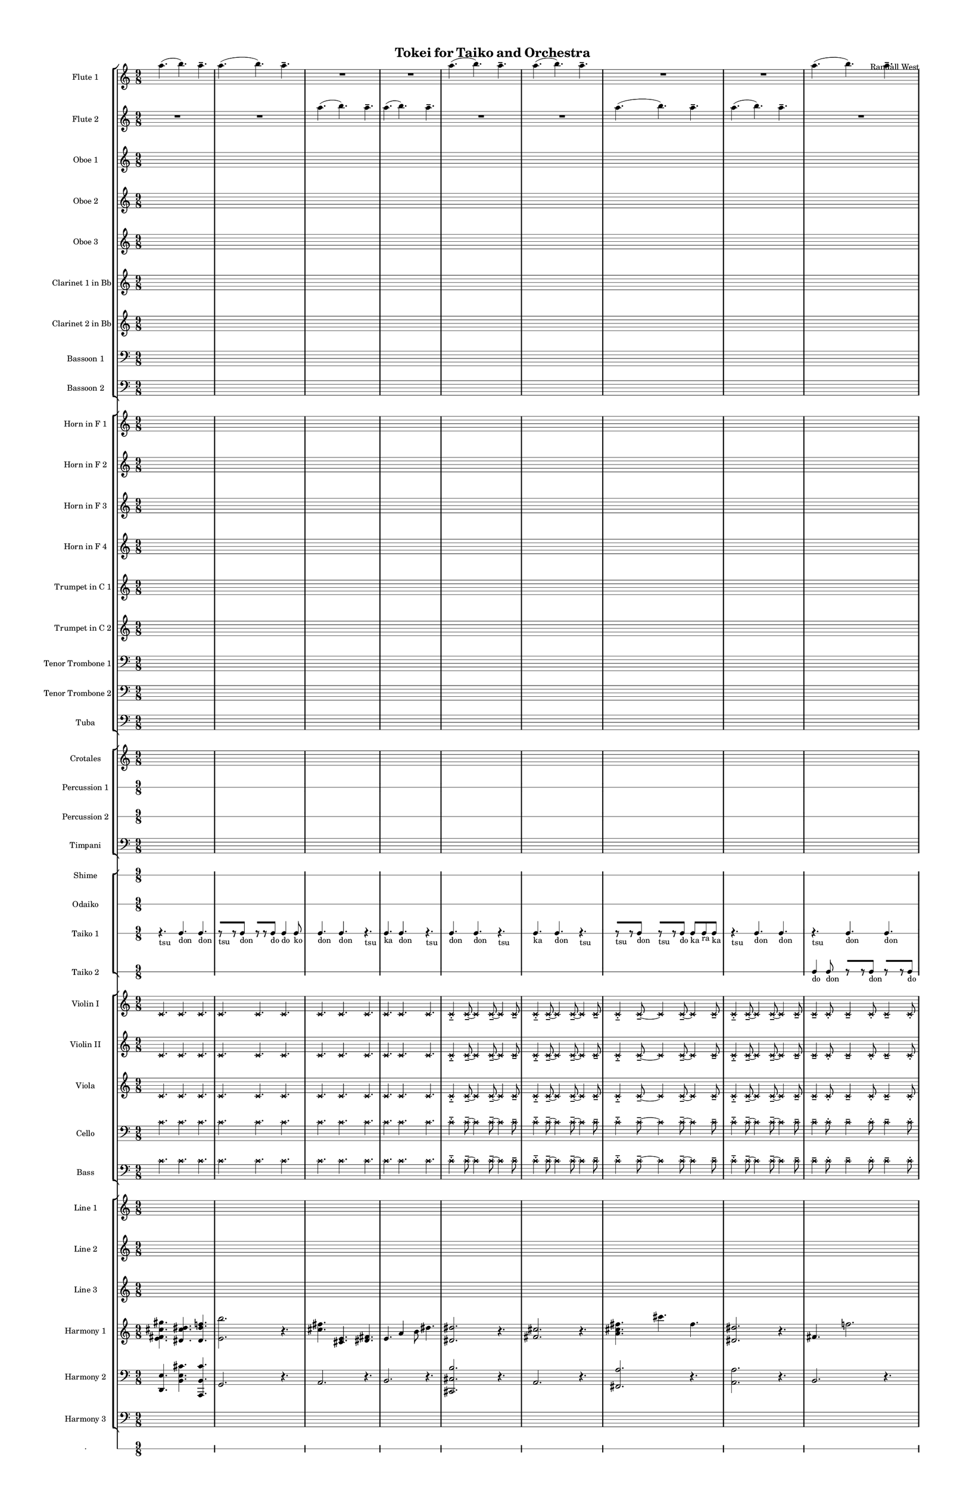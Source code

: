 % 2015-02-07 04:00

\version "2.18.2"
\language "english"

#(set-global-staff-size 12)

\header {
	composer = \markup { Randall West }
	title = \markup { Tokei for Taiko and Orchestra }
}

\layout {
	\context {
		\override VerticalAxisGroup #'remove-first = ##t
	}
	\context {
		\override VerticalAxisGroup #'remove-first = ##t
	}
}

\paper {
	bottom-margin = 0.5\in
	left-margin = 0.75\in
	paper-height = 17\in
	paper-width = 11\in
	right-margin = 0.5\in
	system-separator-markup = \slashSeparator
	system-system-spacing = #'((basic-distance . 0) (minimum-distance . 0) (padding . 20) (stretchability . 0))
	top-margin = 0.5\in
}

\score {
	\context Score = "wadokei-material" \with {
		\override StaffGrouper #'staff-staff-spacing = #'((basic-distance . 0) (minimum-distance . 0) (padding . 8) (stretchability . 0))
		\override StaffSymbol #'thickness = #0.5
		\override VerticalAxisGroup #'staff-staff-spacing = #'((basic-distance . 0) (minimum-distance . 0) (padding . 8) (stretchability . 0))
		markFormatter = #format-mark-box-numbers
	} <<
		\context StaffGroup = "winds" <<
			\context Staff = "flute1" {
				\set Staff.instrumentName = \markup { Flute 1 }
				\set Staff.shortInstrumentName = \markup { Fl.1 }
				\context Staff {#(set-accidental-style 'modern)}
				\numericTimeSignature
				a''4. (
				b''4. )
				a''4. -\tenuto
				a''4. (
				b''4. )
				a''4. -\tenuto
				R4.
				R4.
				R4.
				R4.
				R4.
				R4.
				\context Staff {#(set-accidental-style 'modern)}
				a''4. (
				b''4. )
				a''4. -\tenuto
				a''4. (
				b''4. )
				a''4. -\tenuto
				R4.
				R4.
				R4.
				R4.
				R4.
				R4.
				\context Staff {#(set-accidental-style 'modern)}
				a''4. (
				b''4. )
				a''4. -\tenuto
				a''4. (
				b''4. )
				a''4. -\tenuto
				R4.
				R4.
				R4.
				R4.
				R4.
				R4.
				\context Staff {#(set-accidental-style 'modern)}
				a''4. (
				b''4. )
				a''4. -\tenuto
				a''4. (
				b''4. )
				a''4. -\tenuto
				R4.
				R4.
				R4.
				R4.
				R4.
				R4.
			}
			\context Staff = "flute2" {
				\set Staff.instrumentName = \markup { Flute 2 }
				\set Staff.shortInstrumentName = \markup { Fl.2 }
				\context Staff {#(set-accidental-style 'modern)}
				\numericTimeSignature
				R4.
				R4.
				R4.
				R4.
				R4.
				R4.
				a''4. (
				b''4. )
				a''4. -\tenuto
				a''4. (
				b''4. )
				a''4. -\tenuto
				\context Staff {#(set-accidental-style 'modern)}
				R4.
				R4.
				R4.
				R4.
				R4.
				R4.
				a''4. (
				b''4. )
				a''4. -\tenuto
				a''4. (
				b''4. )
				a''4. -\tenuto
				\context Staff {#(set-accidental-style 'modern)}
				R4.
				R4.
				R4.
				R4.
				R4.
				R4.
				a''4. (
				b''4. )
				a''4. -\tenuto
				a''4. (
				b''4. )
				a''4. -\tenuto
				\context Staff {#(set-accidental-style 'modern)}
				R4.
				R4.
				R4.
				R4.
				R4.
				R4.
				a''4. (
				b''4. )
				a''4. -\tenuto
				a''4. (
				b''4. )
				a''4. -\tenuto
			}
			\context Staff = "oboe1" {
				\set Staff.instrumentName = \markup { Oboe 1 }
				\set Staff.shortInstrumentName = \markup { Ob.1 }
				\context Staff {#(set-accidental-style 'modern)}
				\numericTimeSignature
				{
					\time 9/8
					s1 * 9/8
				}
				{
					s1 * 9/8
				}
				{
					s1 * 9/8
				}
				{
					s1 * 9/8
				}
				\context Staff {#(set-accidental-style 'modern)}
				{
					s1 * 9/8
				}
				{
					s1 * 9/8
				}
				{
					s1 * 9/8
				}
				{
					s1 * 9/8
				}
				\context Staff {#(set-accidental-style 'modern)}
				{
					s1 * 9/8
				}
				{
					s1 * 9/8
				}
				{
					s1 * 9/8
				}
				{
					s1 * 9/8
				}
				\context Staff {#(set-accidental-style 'modern)}
				{
					s1 * 9/8
				}
				{
					s1 * 9/8
				}
				{
					s1 * 9/8
				}
				{
					s1 * 9/8
				}
			}
			\context Staff = "oboe2" {
				\set Staff.instrumentName = \markup { Oboe 2 }
				\set Staff.shortInstrumentName = \markup { Ob.2 }
				\context Staff {#(set-accidental-style 'modern)}
				\numericTimeSignature
				{
					\time 9/8
					s1 * 9/8
				}
				{
					s1 * 9/8
				}
				{
					s1 * 9/8
				}
				{
					s1 * 9/8
				}
				\context Staff {#(set-accidental-style 'modern)}
				{
					s1 * 9/8
				}
				{
					s1 * 9/8
				}
				{
					s1 * 9/8
				}
				{
					s1 * 9/8
				}
				\context Staff {#(set-accidental-style 'modern)}
				{
					s1 * 9/8
				}
				{
					s1 * 9/8
				}
				{
					s1 * 9/8
				}
				{
					s1 * 9/8
				}
				\context Staff {#(set-accidental-style 'modern)}
				{
					s1 * 9/8
				}
				{
					s1 * 9/8
				}
				{
					s1 * 9/8
				}
				{
					s1 * 9/8
				}
			}
			\context Staff = "oboe3" {
				\set Staff.instrumentName = \markup { Oboe 3 }
				\set Staff.shortInstrumentName = \markup { Ob.3 }
				\context Staff {#(set-accidental-style 'modern)}
				\numericTimeSignature
				{
					\time 9/8
					s1 * 9/8
				}
				{
					s1 * 9/8
				}
				{
					s1 * 9/8
				}
				{
					s1 * 9/8
				}
				\context Staff {#(set-accidental-style 'modern)}
				{
					s1 * 9/8
				}
				{
					s1 * 9/8
				}
				{
					s1 * 9/8
				}
				{
					s1 * 9/8
				}
				\context Staff {#(set-accidental-style 'modern)}
				{
					s1 * 9/8
				}
				{
					s1 * 9/8
				}
				{
					s1 * 9/8
				}
				{
					s1 * 9/8
				}
				\context Staff {#(set-accidental-style 'modern)}
				{
					s1 * 9/8
				}
				{
					s1 * 9/8
				}
				{
					s1 * 9/8
				}
				{
					s1 * 9/8
				}
			}
			\context Staff = "clarinet1" {
				\set Staff.instrumentName = \markup { Clarinet 1 in Bb }
				\set Staff.shortInstrumentName = \markup { Cl.1 }
				\context Staff {#(set-accidental-style 'modern)}
				\numericTimeSignature
				{
					\time 9/8
					s1 * 9/8
				}
				{
					s1 * 9/8
				}
				{
					s1 * 9/8
				}
				{
					s1 * 9/8
				}
				\context Staff {#(set-accidental-style 'modern)}
				{
					s1 * 9/8
				}
				{
					s1 * 9/8
				}
				{
					s1 * 9/8
				}
				{
					s1 * 9/8
				}
				\context Staff {#(set-accidental-style 'modern)}
				{
					s1 * 9/8
				}
				{
					s1 * 9/8
				}
				{
					s1 * 9/8
				}
				{
					s1 * 9/8
				}
				\context Staff {#(set-accidental-style 'modern)}
				{
					s1 * 9/8
				}
				{
					s1 * 9/8
				}
				{
					s1 * 9/8
				}
				{
					s1 * 9/8
				}
			}
			\context Staff = "clarinet2" {
				\set Staff.instrumentName = \markup { Clarinet 2 in Bb }
				\set Staff.shortInstrumentName = \markup { Cl.2 }
				\context Staff {#(set-accidental-style 'modern)}
				\numericTimeSignature
				{
					\time 9/8
					s1 * 9/8
				}
				{
					s1 * 9/8
				}
				{
					s1 * 9/8
				}
				{
					s1 * 9/8
				}
				\context Staff {#(set-accidental-style 'modern)}
				{
					s1 * 9/8
				}
				{
					s1 * 9/8
				}
				{
					s1 * 9/8
				}
				{
					s1 * 9/8
				}
				\context Staff {#(set-accidental-style 'modern)}
				{
					s1 * 9/8
				}
				{
					s1 * 9/8
				}
				{
					s1 * 9/8
				}
				{
					s1 * 9/8
				}
				\context Staff {#(set-accidental-style 'modern)}
				{
					s1 * 9/8
				}
				{
					s1 * 9/8
				}
				{
					s1 * 9/8
				}
				{
					s1 * 9/8
				}
			}
			\context Staff = "bassoon1" {
				\clef "bass"
				\set Staff.instrumentName = \markup { Bassoon 1 }
				\set Staff.shortInstrumentName = \markup { Bsn.1 }
				\context Staff {#(set-accidental-style 'modern)}
				\numericTimeSignature
				{
					\time 9/8
					s1 * 9/8
				}
				{
					s1 * 9/8
				}
				{
					s1 * 9/8
				}
				{
					s1 * 9/8
				}
				\context Staff {#(set-accidental-style 'modern)}
				{
					s1 * 9/8
				}
				{
					s1 * 9/8
				}
				{
					s1 * 9/8
				}
				{
					s1 * 9/8
				}
				\context Staff {#(set-accidental-style 'modern)}
				{
					s1 * 9/8
				}
				{
					s1 * 9/8
				}
				{
					s1 * 9/8
				}
				{
					s1 * 9/8
				}
				\context Staff {#(set-accidental-style 'modern)}
				{
					s1 * 9/8
				}
				{
					s1 * 9/8
				}
				{
					s1 * 9/8
				}
				{
					s1 * 9/8
				}
			}
			\context Staff = "bassoon2" {
				\clef "bass"
				\set Staff.instrumentName = \markup { Bassoon 2 }
				\set Staff.shortInstrumentName = \markup { Bsn.2 }
				\context Staff {#(set-accidental-style 'modern)}
				\numericTimeSignature
				{
					\time 9/8
					s1 * 9/8
				}
				{
					s1 * 9/8
				}
				{
					s1 * 9/8
				}
				{
					s1 * 9/8
				}
				\context Staff {#(set-accidental-style 'modern)}
				{
					s1 * 9/8
				}
				{
					s1 * 9/8
				}
				{
					s1 * 9/8
				}
				{
					s1 * 9/8
				}
				\context Staff {#(set-accidental-style 'modern)}
				{
					s1 * 9/8
				}
				{
					s1 * 9/8
				}
				{
					s1 * 9/8
				}
				{
					s1 * 9/8
				}
				\context Staff {#(set-accidental-style 'modern)}
				{
					s1 * 9/8
				}
				{
					s1 * 9/8
				}
				{
					s1 * 9/8
				}
				{
					s1 * 9/8
				}
			}
		>>
		\context StaffGroup = "brass" <<
			\context Staff = "horn1" {
				\set Staff.instrumentName = \markup { Horn in F 1 }
				\set Staff.shortInstrumentName = \markup { Hn.1 }
				\context Staff {#(set-accidental-style 'modern)}
				\numericTimeSignature
				{
					\time 9/8
					s1 * 9/8
				}
				{
					s1 * 9/8
				}
				{
					s1 * 9/8
				}
				{
					s1 * 9/8
				}
				\context Staff {#(set-accidental-style 'modern)}
				{
					s1 * 9/8
				}
				{
					s1 * 9/8
				}
				{
					s1 * 9/8
				}
				{
					s1 * 9/8
				}
				\context Staff {#(set-accidental-style 'modern)}
				{
					s1 * 9/8
				}
				{
					s1 * 9/8
				}
				{
					s1 * 9/8
				}
				{
					s1 * 9/8
				}
				\context Staff {#(set-accidental-style 'modern)}
				{
					s1 * 9/8
				}
				{
					s1 * 9/8
				}
				{
					s1 * 9/8
				}
				{
					s1 * 9/8
				}
			}
			\context Staff = "horn2" {
				\set Staff.instrumentName = \markup { Horn in F 2 }
				\set Staff.shortInstrumentName = \markup { Hn.2 }
				\context Staff {#(set-accidental-style 'modern)}
				\numericTimeSignature
				{
					\time 9/8
					s1 * 9/8
				}
				{
					s1 * 9/8
				}
				{
					s1 * 9/8
				}
				{
					s1 * 9/8
				}
				\context Staff {#(set-accidental-style 'modern)}
				{
					s1 * 9/8
				}
				{
					s1 * 9/8
				}
				{
					s1 * 9/8
				}
				{
					s1 * 9/8
				}
				\context Staff {#(set-accidental-style 'modern)}
				{
					s1 * 9/8
				}
				{
					s1 * 9/8
				}
				{
					s1 * 9/8
				}
				{
					s1 * 9/8
				}
				\context Staff {#(set-accidental-style 'modern)}
				{
					s1 * 9/8
				}
				{
					s1 * 9/8
				}
				{
					s1 * 9/8
				}
				{
					s1 * 9/8
				}
			}
			\context Staff = "horn3" {
				\set Staff.instrumentName = \markup { Horn in F 3 }
				\set Staff.shortInstrumentName = \markup { Hn.3 }
				\context Staff {#(set-accidental-style 'modern)}
				\numericTimeSignature
				{
					\time 9/8
					s1 * 9/8
				}
				{
					s1 * 9/8
				}
				{
					s1 * 9/8
				}
				{
					s1 * 9/8
				}
				\context Staff {#(set-accidental-style 'modern)}
				{
					s1 * 9/8
				}
				{
					s1 * 9/8
				}
				{
					s1 * 9/8
				}
				{
					s1 * 9/8
				}
				\context Staff {#(set-accidental-style 'modern)}
				{
					s1 * 9/8
				}
				{
					s1 * 9/8
				}
				{
					s1 * 9/8
				}
				{
					s1 * 9/8
				}
				\context Staff {#(set-accidental-style 'modern)}
				{
					s1 * 9/8
				}
				{
					s1 * 9/8
				}
				{
					s1 * 9/8
				}
				{
					s1 * 9/8
				}
			}
			\context Staff = "horn4" {
				\set Staff.instrumentName = \markup { Horn in F 4 }
				\set Staff.shortInstrumentName = \markup { Hn.4 }
				\context Staff {#(set-accidental-style 'modern)}
				\numericTimeSignature
				{
					\time 9/8
					s1 * 9/8
				}
				{
					s1 * 9/8
				}
				{
					s1 * 9/8
				}
				{
					s1 * 9/8
				}
				\context Staff {#(set-accidental-style 'modern)}
				{
					s1 * 9/8
				}
				{
					s1 * 9/8
				}
				{
					s1 * 9/8
				}
				{
					s1 * 9/8
				}
				\context Staff {#(set-accidental-style 'modern)}
				{
					s1 * 9/8
				}
				{
					s1 * 9/8
				}
				{
					s1 * 9/8
				}
				{
					s1 * 9/8
				}
				\context Staff {#(set-accidental-style 'modern)}
				{
					s1 * 9/8
				}
				{
					s1 * 9/8
				}
				{
					s1 * 9/8
				}
				{
					s1 * 9/8
				}
			}
			\context Staff = "trumpet1" {
				\set Staff.instrumentName = \markup { Trumpet in C 1 }
				\set Staff.shortInstrumentName = \markup { Tpt.1 }
				\context Staff {#(set-accidental-style 'modern)}
				\numericTimeSignature
				{
					\time 9/8
					s1 * 9/8
				}
				{
					s1 * 9/8
				}
				{
					s1 * 9/8
				}
				{
					s1 * 9/8
				}
				\context Staff {#(set-accidental-style 'modern)}
				{
					s1 * 9/8
				}
				{
					s1 * 9/8
				}
				{
					s1 * 9/8
				}
				{
					s1 * 9/8
				}
				\context Staff {#(set-accidental-style 'modern)}
				{
					s1 * 9/8
				}
				{
					s1 * 9/8
				}
				{
					s1 * 9/8
				}
				{
					s1 * 9/8
				}
				\context Staff {#(set-accidental-style 'modern)}
				{
					s1 * 9/8
				}
				{
					s1 * 9/8
				}
				{
					s1 * 9/8
				}
				{
					s1 * 9/8
				}
			}
			\context Staff = "trumpet2" {
				\set Staff.instrumentName = \markup { Trumpet in C 2 }
				\set Staff.shortInstrumentName = \markup { Tpt.2 }
				\context Staff {#(set-accidental-style 'modern)}
				\numericTimeSignature
				{
					\time 9/8
					s1 * 9/8
				}
				{
					s1 * 9/8
				}
				{
					s1 * 9/8
				}
				{
					s1 * 9/8
				}
				\context Staff {#(set-accidental-style 'modern)}
				{
					s1 * 9/8
				}
				{
					s1 * 9/8
				}
				{
					s1 * 9/8
				}
				{
					s1 * 9/8
				}
				\context Staff {#(set-accidental-style 'modern)}
				{
					s1 * 9/8
				}
				{
					s1 * 9/8
				}
				{
					s1 * 9/8
				}
				{
					s1 * 9/8
				}
				\context Staff {#(set-accidental-style 'modern)}
				{
					s1 * 9/8
				}
				{
					s1 * 9/8
				}
				{
					s1 * 9/8
				}
				{
					s1 * 9/8
				}
			}
			\context Staff = "trombone1" {
				\clef "bass"
				\set Staff.instrumentName = \markup { Tenor Trombone 1 }
				\set Staff.shortInstrumentName = \markup { Tbn.1 }
				\context Staff {#(set-accidental-style 'modern)}
				\numericTimeSignature
				{
					\time 9/8
					s1 * 9/8
				}
				{
					s1 * 9/8
				}
				{
					s1 * 9/8
				}
				{
					s1 * 9/8
				}
				\context Staff {#(set-accidental-style 'modern)}
				{
					s1 * 9/8
				}
				{
					s1 * 9/8
				}
				{
					s1 * 9/8
				}
				{
					s1 * 9/8
				}
				\context Staff {#(set-accidental-style 'modern)}
				{
					s1 * 9/8
				}
				{
					s1 * 9/8
				}
				{
					s1 * 9/8
				}
				{
					s1 * 9/8
				}
				\context Staff {#(set-accidental-style 'modern)}
				{
					s1 * 9/8
				}
				{
					s1 * 9/8
				}
				{
					s1 * 9/8
				}
				{
					s1 * 9/8
				}
			}
			\context Staff = "trombone2" {
				\clef "bass"
				\set Staff.instrumentName = \markup { Tenor Trombone 2 }
				\set Staff.shortInstrumentName = \markup { Tbn.2 }
				\context Staff {#(set-accidental-style 'modern)}
				\numericTimeSignature
				{
					\time 9/8
					s1 * 9/8
				}
				{
					s1 * 9/8
				}
				{
					s1 * 9/8
				}
				{
					s1 * 9/8
				}
				\context Staff {#(set-accidental-style 'modern)}
				{
					s1 * 9/8
				}
				{
					s1 * 9/8
				}
				{
					s1 * 9/8
				}
				{
					s1 * 9/8
				}
				\context Staff {#(set-accidental-style 'modern)}
				{
					s1 * 9/8
				}
				{
					s1 * 9/8
				}
				{
					s1 * 9/8
				}
				{
					s1 * 9/8
				}
				\context Staff {#(set-accidental-style 'modern)}
				{
					s1 * 9/8
				}
				{
					s1 * 9/8
				}
				{
					s1 * 9/8
				}
				{
					s1 * 9/8
				}
			}
			\context Staff = "tuba" {
				\clef "bass"
				\set Staff.instrumentName = \markup { Tuba }
				\set Staff.shortInstrumentName = \markup { Tba }
				\context Staff {#(set-accidental-style 'modern)}
				\numericTimeSignature
				{
					\time 9/8
					s1 * 9/8
				}
				{
					s1 * 9/8
				}
				{
					s1 * 9/8
				}
				{
					s1 * 9/8
				}
				\context Staff {#(set-accidental-style 'modern)}
				{
					s1 * 9/8
				}
				{
					s1 * 9/8
				}
				{
					s1 * 9/8
				}
				{
					s1 * 9/8
				}
				\context Staff {#(set-accidental-style 'modern)}
				{
					s1 * 9/8
				}
				{
					s1 * 9/8
				}
				{
					s1 * 9/8
				}
				{
					s1 * 9/8
				}
				\context Staff {#(set-accidental-style 'modern)}
				{
					s1 * 9/8
				}
				{
					s1 * 9/8
				}
				{
					s1 * 9/8
				}
				{
					s1 * 9/8
				}
			}
		>>
		\context StaffGroup = "perc" <<
			\context Staff = "crotales" {
				\set Staff.instrumentName = \markup { Crotales }
				\set Staff.shortInstrumentName = \markup { Cro. }
				\context Staff {#(set-accidental-style 'modern)}
				\numericTimeSignature
				{
					\time 9/8
					s1 * 9/8
				}
				{
					s1 * 9/8
				}
				{
					s1 * 9/8
				}
				{
					s1 * 9/8
				}
				\context Staff {#(set-accidental-style 'modern)}
				{
					s1 * 9/8
				}
				{
					s1 * 9/8
				}
				{
					s1 * 9/8
				}
				{
					s1 * 9/8
				}
				\context Staff {#(set-accidental-style 'modern)}
				{
					s1 * 9/8
				}
				{
					s1 * 9/8
				}
				{
					s1 * 9/8
				}
				{
					s1 * 9/8
				}
				\context Staff {#(set-accidental-style 'modern)}
				{
					s1 * 9/8
				}
				{
					s1 * 9/8
				}
				{
					s1 * 9/8
				}
				{
					s1 * 9/8
				}
			}
			\context RhythmicStaff = "perc1" {
				\set Staff.instrumentName = \markup { Percussion 1 }
				\set Staff.shortInstrumentName = \markup { Perc.1 }
				\context Staff {#(set-accidental-style 'modern)}
				\numericTimeSignature
				{
					\time 9/8
					s1 * 9/8
				}
				{
					s1 * 9/8
				}
				{
					s1 * 9/8
				}
				{
					s1 * 9/8
				}
				\context Staff {#(set-accidental-style 'modern)}
				{
					s1 * 9/8
				}
				{
					s1 * 9/8
				}
				{
					s1 * 9/8
				}
				{
					s1 * 9/8
				}
				\context Staff {#(set-accidental-style 'modern)}
				{
					s1 * 9/8
				}
				{
					s1 * 9/8
				}
				{
					s1 * 9/8
				}
				{
					s1 * 9/8
				}
				\context Staff {#(set-accidental-style 'modern)}
				{
					s1 * 9/8
				}
				{
					s1 * 9/8
				}
				{
					s1 * 9/8
				}
				{
					s1 * 9/8
				}
			}
			\context RhythmicStaff = "perc2" {
				\set Staff.instrumentName = \markup { Percussion 2 }
				\set Staff.shortInstrumentName = \markup { Perc.2 }
				\context Staff {#(set-accidental-style 'modern)}
				\numericTimeSignature
				{
					\time 9/8
					s1 * 9/8
				}
				{
					s1 * 9/8
				}
				{
					s1 * 9/8
				}
				{
					s1 * 9/8
				}
				\context Staff {#(set-accidental-style 'modern)}
				{
					s1 * 9/8
				}
				{
					s1 * 9/8
				}
				{
					s1 * 9/8
				}
				{
					s1 * 9/8
				}
				\context Staff {#(set-accidental-style 'modern)}
				{
					s1 * 9/8
				}
				{
					s1 * 9/8
				}
				{
					s1 * 9/8
				}
				{
					s1 * 9/8
				}
				\context Staff {#(set-accidental-style 'modern)}
				{
					s1 * 9/8
				}
				{
					s1 * 9/8
				}
				{
					s1 * 9/8
				}
				{
					s1 * 9/8
				}
			}
			\context Staff = "timpani" {
				\clef "bass"
				\set Staff.instrumentName = \markup { Timpani }
				\set Staff.shortInstrumentName = \markup { Timp }
				\context Staff {#(set-accidental-style 'modern)}
				\numericTimeSignature
				{
					\time 9/8
					s1 * 9/8
				}
				{
					s1 * 9/8
				}
				{
					s1 * 9/8
				}
				{
					s1 * 9/8
				}
				\context Staff {#(set-accidental-style 'modern)}
				{
					s1 * 9/8
				}
				{
					s1 * 9/8
				}
				{
					s1 * 9/8
				}
				{
					s1 * 9/8
				}
				\context Staff {#(set-accidental-style 'modern)}
				{
					s1 * 9/8
				}
				{
					s1 * 9/8
				}
				{
					s1 * 9/8
				}
				{
					s1 * 9/8
				}
				\context Staff {#(set-accidental-style 'modern)}
				{
					s1 * 9/8
				}
				{
					s1 * 9/8
				}
				{
					s1 * 9/8
				}
				{
					s1 * 9/8
				}
			}
		>>
		\context StaffGroup = "taiko" <<
			\context RhythmicStaff = "shime" {
				\set Staff.instrumentName = \markup { Shime }
				\set Staff.shortInstrumentName = \markup { Sh. }
				\context Staff {#(set-accidental-style 'modern)}
				\numericTimeSignature
				{
					\time 9/8
					s1 * 9/8
				}
				{
					s1 * 9/8
				}
				{
					s1 * 9/8
				}
				{
					s1 * 9/8
				}
				\context Staff {#(set-accidental-style 'modern)}
				{
					s1 * 9/8
				}
				{
					s1 * 9/8
				}
				{
					s1 * 9/8
				}
				{
					s1 * 9/8
				}
				\context Staff {#(set-accidental-style 'modern)}
				{
					s1 * 9/8
				}
				{
					s1 * 9/8
				}
				{
					s1 * 9/8
				}
				{
					s1 * 9/8
				}
				\context Staff {#(set-accidental-style 'modern)}
				{
					s1 * 9/8
				}
				{
					s1 * 9/8
				}
				{
					s1 * 9/8
				}
				{
					s1 * 9/8
				}
			}
			\context RhythmicStaff = "odaiko" {
				\set Staff.instrumentName = \markup { Odaiko }
				\set Staff.shortInstrumentName = \markup { O.d. }
				\context Staff {#(set-accidental-style 'modern)}
				\numericTimeSignature
				\textLengthOn
				\dynamicUp
				{
					\time 9/8
					s1 * 9/8
				}
				{
					s1 * 9/8
				}
				{
					s1 * 9/8
				}
				{
					s1 * 9/8
				}
				\context Staff {#(set-accidental-style 'modern)}
				{
					s1 * 9/8
				}
				{
					s1 * 9/8
				}
				{
					s1 * 9/8
				}
				{
					s1 * 9/8
				}
				\context Staff {#(set-accidental-style 'modern)}
				{
					s1 * 9/8
				}
				{
					s1 * 9/8
				}
				{
					s1 * 9/8
				}
				{
					s1 * 9/8
				}
				\context Staff {#(set-accidental-style 'modern)}
				{
					s1 * 9/8
				}
				{
					s1 * 9/8
				}
				{
					s1 * 9/8
				}
				{
					s1 * 9/8
				}
			}
			\context RhythmicStaff = "taiko1" {
				\set Staff.instrumentName = \markup { Taiko 1 }
				\set Staff.shortInstrumentName = \markup { T.1 }
				\context Staff {#(set-accidental-style 'modern)}
				\numericTimeSignature
				\textLengthOn
				\dynamicUp
				r4. _ \markup { tsu }
				c4. _ \markup { don }
				c4. _ \markup { don }
				r8 [ _ \markup { tsu }
				r8
				c8 ] _ \markup { don }
				r8 [
				r8
				c8 ] _ \markup { do }
				c4 _ \markup { do }
				c8 _ \markup { ko }
				c4. _ \markup { don }
				c4. _ \markup { don }
				r4. _ \markup { tsu }
				c4. _ \markup { ka }
				c4. _ \markup { don }
				r4. _ \markup { tsu }
				\context Staff {#(set-accidental-style 'modern)}
				c4. _ \markup { don }
				c4. _ \markup { don }
				r4. _ \markup { tsu }
				c4. _ \markup { ka }
				c4. _ \markup { don }
				r4. _ \markup { tsu }
				r8 [ _ \markup { tsu }
				r8
				c8 ] _ \markup { don }
				r8 [ _ \markup { tsu }
				r8
				c8 ] _ \markup { do }
				c8 _ \markup { ka }
				c8 _ \markup { ra }
				c8 _ \markup { ka }
				r4. _ \markup { tsu }
				c4. _ \markup { don }
				c4. _ \markup { don }
				\context Staff {#(set-accidental-style 'modern)}
				r4. _ \markup { tsu }
				c4. _ \markup { don }
				c4. _ \markup { don }
				r8 [ _ \markup { tsu }
				r8
				c8 ] _ \markup { don }
				r8 [
				r8
				c8 ] _ \markup { do }
				c4 _ \markup { do }
				c8 _ \markup { ko }
				c4. _ \markup { don }
				c4. _ \markup { don }
				r4. _ \markup { tsu }
				c4. _ \markup { ka }
				c4. _ \markup { don }
				r4. _ \markup { tsu }
				\context Staff {#(set-accidental-style 'modern)}
				c4. _ \markup { don }
				c4. _ \markup { don }
				r4. _ \markup { tsu }
				c4. _ \markup { ka }
				c4. _ \markup { don }
				r4. _ \markup { tsu }
				r8 [ _ \markup { tsu }
				r8
				c8 ] _ \markup { don }
				r8 [ _ \markup { tsu }
				r8
				c8 ] _ \markup { do }
				c8 _ \markup { ka }
				c8 _ \markup { ra }
				c8 _ \markup { ka }
				r4. _ \markup { tsu }
				c4. _ \markup { don }
				c4. _ \markup { don }
			}
			\context RhythmicStaff = "taiko2" {
				\set Staff.instrumentName = \markup { Taiko 2 }
				\set Staff.shortInstrumentName = \markup { T.2. }
				\context Staff {#(set-accidental-style 'modern)}
				\numericTimeSignature
				\textLengthOn
				\dynamicUp
				{
					\time 9/8
					s1 * 9/8
				}
				{
					s1 * 9/8
				}
				{
					s1 * 9/8
				}
				{
					s1 * 9/8
				}
				\context Staff {#(set-accidental-style 'modern)}
				{
					s1 * 9/8
				}
				{
					s1 * 9/8
				}
				{
					s1 * 9/8
				}
				{
					s1 * 9/8
				}
				\context Staff {#(set-accidental-style 'modern)}
				c4 _ \markup { do }
				c8 _ \markup { don }
				r8 [
				r8
				c8 ] _ \markup { don }
				r8 [
				r8
				c8 ] _ \markup { do }
				c4 _ \markup { ka }
				c8 _ \markup { don }
				r8 [
				r8
				c8 ] _ \markup { don }
				r8 [
				r8
				c8 ] _ \markup { don }
				c4 _ \markup { do }
				c8 _ \markup { don }
				r8 [
				r8
				c8 ] _ \markup { don }
				r8 [
				r8
				c8 ] _ \markup { do }
				c4 _ \markup { ka }
				c8 _ \markup { don }
				r8 [
				r8
				c8 ] _ \markup { don }
				r8 [
				r8
				c8 ] _ \markup { don }
				\context Staff {#(set-accidental-style 'modern)}
				c4 _ \markup { do }
				c8 _ \markup { don }
				r8 [
				r8
				c8 ] _ \markup { don }
				r8 [
				r8
				c8 ] _ \markup { do }
				c4 _ \markup { ka }
				c8 _ \markup { don }
				r8 [
				r8
				c8 ] _ \markup { don }
				r8 [
				r8
				c8 ] _ \markup { don }
				c4 _ \markup { do }
				c8 _ \markup { don }
				r8 [
				r8
				c8 ] _ \markup { don }
				r8 [
				r8
				c8 ] _ \markup { do }
				c4 _ \markup { ka }
				c8 _ \markup { don }
				r8 [
				r8
				c8 ] _ \markup { don }
				r8 [
				r8
				c8 ] _ \markup { don }
			}
		>>
		\context StaffGroup = "strings" <<
			\context Staff = "violinI" {
				\set Staff.instrumentName = \markup { Violin I }
				\set Staff.shortInstrumentName = \markup { Vln.I }
				\xNotesOn
				\context Staff {#(set-accidental-style 'modern)}
				\numericTimeSignature
				c'4.
				\xNotesOff
				\xNotesOn
				c'4.
				\xNotesOff
				\xNotesOn
				c'4.
				\xNotesOff
				\xNotesOn
				c'4.
				\xNotesOff
				\xNotesOn
				c'4.
				\xNotesOff
				\xNotesOn
				c'4.
				\xNotesOff
				\xNotesOn
				c'4.
				\xNotesOff
				\xNotesOn
				c'4.
				\xNotesOff
				\xNotesOn
				c'4.
				\xNotesOff
				\xNotesOn
				c'4.
				\xNotesOff
				\xNotesOn
				c'4.
				\xNotesOff
				\xNotesOn
				c'4.
				\xNotesOff
				\xNotesOn
				\context Staff {#(set-accidental-style 'modern)}
				c'4 -\staccato -\tenuto
				\xNotesOff
				\xNotesOn
				c'8 -\tenuto ~
				\xNotesOff
				\xNotesOn
				c'4
				\xNotesOff
				\xNotesOn
				c'8 -\tenuto ~
				\xNotesOff
				\xNotesOn
				c'4
				\xNotesOff
				\xNotesOn
				c'8 -\tenuto
				\xNotesOff
				\xNotesOn
				c'4 -\staccato -\tenuto
				\xNotesOff
				\xNotesOn
				c'8 -\tenuto ~
				\xNotesOff
				\xNotesOn
				c'4
				\xNotesOff
				\xNotesOn
				c'8 -\tenuto ~
				\xNotesOff
				\xNotesOn
				c'4
				\xNotesOff
				\xNotesOn
				c'8 -\tenuto
				\xNotesOff
				\xNotesOn
				c'4 -\staccato -\tenuto
				\xNotesOff
				\xNotesOn
				c'8 -\tenuto ~
				\xNotesOff
				\xNotesOn
				c'4
				\xNotesOff
				\xNotesOn
				c'8 -\tenuto ~
				\xNotesOff
				\xNotesOn
				c'4
				\xNotesOff
				\xNotesOn
				c'8 -\tenuto
				\xNotesOff
				\xNotesOn
				c'4 -\staccato -\tenuto
				\xNotesOff
				\xNotesOn
				c'8 -\tenuto ~
				\xNotesOff
				\xNotesOn
				c'4
				\xNotesOff
				\xNotesOn
				c'8 -\tenuto ~
				\xNotesOff
				\xNotesOn
				c'4
				\xNotesOff
				\xNotesOn
				c'8 -\tenuto
				\xNotesOff
				\xNotesOn
				\context Staff {#(set-accidental-style 'modern)}
				c'4 -\tenuto
				\xNotesOff
				\xNotesOn
				c'8 -\staccato
				\xNotesOff
				\xNotesOn
				c'4 -\tenuto
				\xNotesOff
				\xNotesOn
				c'8 -\staccato
				\xNotesOff
				\xNotesOn
				c'4 -\tenuto
				\xNotesOff
				\xNotesOn
				c'8 -\staccato
				\xNotesOff
				\xNotesOn
				c'4 -\tenuto
				\xNotesOff
				\xNotesOn
				c'8 -\staccato
				\xNotesOff
				\xNotesOn
				c'4 -\tenuto
				\xNotesOff
				\xNotesOn
				c'8 -\staccato
				\xNotesOff
				\xNotesOn
				c'4 -\tenuto
				\xNotesOff
				\xNotesOn
				c'8 -\staccato
				\xNotesOff
				\xNotesOn
				c'4 -\tenuto
				\xNotesOff
				\xNotesOn
				c'8 -\staccato
				\xNotesOff
				\xNotesOn
				c'4 -\tenuto
				\xNotesOff
				\xNotesOn
				c'8 -\staccato
				\xNotesOff
				\xNotesOn
				c'4 -\tenuto
				\xNotesOff
				\xNotesOn
				c'8 -\staccato
				\xNotesOff
				\xNotesOn
				c'4 -\tenuto
				\xNotesOff
				\xNotesOn
				c'8 -\staccato
				\xNotesOff
				\xNotesOn
				c'4 -\tenuto
				\xNotesOff
				\xNotesOn
				c'8 -\staccato
				\xNotesOff
				\xNotesOn
				c'4 -\tenuto
				\xNotesOff
				\xNotesOn
				c'8 -\staccato
				\xNotesOff
				\xNotesOn
				\context Staff {#(set-accidental-style 'modern)}
				c'4.
				\xNotesOff
				\xNotesOn
				c'4.
				\xNotesOff
				\xNotesOn
				c'4.
				\xNotesOff
				\xNotesOn
				c'4.
				\xNotesOff
				\xNotesOn
				c'4.
				\xNotesOff
				\xNotesOn
				c'4.
				\xNotesOff
				\xNotesOn
				c'4.
				\xNotesOff
				\xNotesOn
				c'4.
				\xNotesOff
				\xNotesOn
				c'4.
				\xNotesOff
				\xNotesOn
				c'4.
				\xNotesOff
				\xNotesOn
				c'4.
				\xNotesOff
				\xNotesOn
				c'4.
				\xNotesOff
			}
			\context Staff = "violinII" {
				\set Staff.instrumentName = \markup { Violin II }
				\set Staff.shortInstrumentName = \markup { Vln.II }
				\xNotesOn
				\context Staff {#(set-accidental-style 'modern)}
				\numericTimeSignature
				c'4.
				\xNotesOff
				\xNotesOn
				c'4.
				\xNotesOff
				\xNotesOn
				c'4.
				\xNotesOff
				\xNotesOn
				c'4.
				\xNotesOff
				\xNotesOn
				c'4.
				\xNotesOff
				\xNotesOn
				c'4.
				\xNotesOff
				\xNotesOn
				c'4.
				\xNotesOff
				\xNotesOn
				c'4.
				\xNotesOff
				\xNotesOn
				c'4.
				\xNotesOff
				\xNotesOn
				c'4.
				\xNotesOff
				\xNotesOn
				c'4.
				\xNotesOff
				\xNotesOn
				c'4.
				\xNotesOff
				\xNotesOn
				\context Staff {#(set-accidental-style 'modern)}
				c'4 -\staccato -\tenuto
				\xNotesOff
				\xNotesOn
				c'8 -\tenuto ~
				\xNotesOff
				\xNotesOn
				c'4
				\xNotesOff
				\xNotesOn
				c'8 -\tenuto ~
				\xNotesOff
				\xNotesOn
				c'4
				\xNotesOff
				\xNotesOn
				c'8 -\tenuto
				\xNotesOff
				\xNotesOn
				c'4 -\staccato -\tenuto
				\xNotesOff
				\xNotesOn
				c'8 -\tenuto ~
				\xNotesOff
				\xNotesOn
				c'4
				\xNotesOff
				\xNotesOn
				c'8 -\tenuto ~
				\xNotesOff
				\xNotesOn
				c'4
				\xNotesOff
				\xNotesOn
				c'8 -\tenuto
				\xNotesOff
				\xNotesOn
				c'4 -\staccato -\tenuto
				\xNotesOff
				\xNotesOn
				c'8 -\tenuto ~
				\xNotesOff
				\xNotesOn
				c'4
				\xNotesOff
				\xNotesOn
				c'8 -\tenuto ~
				\xNotesOff
				\xNotesOn
				c'4
				\xNotesOff
				\xNotesOn
				c'8 -\tenuto
				\xNotesOff
				\xNotesOn
				c'4 -\staccato -\tenuto
				\xNotesOff
				\xNotesOn
				c'8 -\tenuto ~
				\xNotesOff
				\xNotesOn
				c'4
				\xNotesOff
				\xNotesOn
				c'8 -\tenuto ~
				\xNotesOff
				\xNotesOn
				c'4
				\xNotesOff
				\xNotesOn
				c'8 -\tenuto
				\xNotesOff
				\xNotesOn
				\context Staff {#(set-accidental-style 'modern)}
				c'4 -\tenuto
				\xNotesOff
				\xNotesOn
				c'8 -\staccato
				\xNotesOff
				\xNotesOn
				c'4 -\tenuto
				\xNotesOff
				\xNotesOn
				c'8 -\staccato
				\xNotesOff
				\xNotesOn
				c'4 -\tenuto
				\xNotesOff
				\xNotesOn
				c'8 -\staccato
				\xNotesOff
				\xNotesOn
				c'4 -\tenuto
				\xNotesOff
				\xNotesOn
				c'8 -\staccato
				\xNotesOff
				\xNotesOn
				c'4 -\tenuto
				\xNotesOff
				\xNotesOn
				c'8 -\staccato
				\xNotesOff
				\xNotesOn
				c'4 -\tenuto
				\xNotesOff
				\xNotesOn
				c'8 -\staccato
				\xNotesOff
				\xNotesOn
				c'4 -\tenuto
				\xNotesOff
				\xNotesOn
				c'8 -\staccato
				\xNotesOff
				\xNotesOn
				c'4 -\tenuto
				\xNotesOff
				\xNotesOn
				c'8 -\staccato
				\xNotesOff
				\xNotesOn
				c'4 -\tenuto
				\xNotesOff
				\xNotesOn
				c'8 -\staccato
				\xNotesOff
				\xNotesOn
				c'4 -\tenuto
				\xNotesOff
				\xNotesOn
				c'8 -\staccato
				\xNotesOff
				\xNotesOn
				c'4 -\tenuto
				\xNotesOff
				\xNotesOn
				c'8 -\staccato
				\xNotesOff
				\xNotesOn
				c'4 -\tenuto
				\xNotesOff
				\xNotesOn
				c'8 -\staccato
				\xNotesOff
				\xNotesOn
				\context Staff {#(set-accidental-style 'modern)}
				c'4.
				\xNotesOff
				\xNotesOn
				c'4.
				\xNotesOff
				\xNotesOn
				c'4.
				\xNotesOff
				\xNotesOn
				c'4.
				\xNotesOff
				\xNotesOn
				c'4.
				\xNotesOff
				\xNotesOn
				c'4.
				\xNotesOff
				\xNotesOn
				c'4.
				\xNotesOff
				\xNotesOn
				c'4.
				\xNotesOff
				\xNotesOn
				c'4.
				\xNotesOff
				\xNotesOn
				c'4.
				\xNotesOff
				\xNotesOn
				c'4.
				\xNotesOff
				\xNotesOn
				c'4.
				\xNotesOff
			}
			\context Staff = "viola" {
				\set Staff.instrumentName = \markup { Viola }
				\set Staff.shortInstrumentName = \markup { Vla }
				\xNotesOn
				\context Staff {#(set-accidental-style 'modern)}
				\numericTimeSignature
				c'4.
				\xNotesOff
				\xNotesOn
				c'4.
				\xNotesOff
				\xNotesOn
				c'4.
				\xNotesOff
				\xNotesOn
				c'4.
				\xNotesOff
				\xNotesOn
				c'4.
				\xNotesOff
				\xNotesOn
				c'4.
				\xNotesOff
				\xNotesOn
				c'4.
				\xNotesOff
				\xNotesOn
				c'4.
				\xNotesOff
				\xNotesOn
				c'4.
				\xNotesOff
				\xNotesOn
				c'4.
				\xNotesOff
				\xNotesOn
				c'4.
				\xNotesOff
				\xNotesOn
				c'4.
				\xNotesOff
				\xNotesOn
				\context Staff {#(set-accidental-style 'modern)}
				c'4 -\staccato -\tenuto
				\xNotesOff
				\xNotesOn
				c'8 -\tenuto ~
				\xNotesOff
				\xNotesOn
				c'4
				\xNotesOff
				\xNotesOn
				c'8 -\tenuto ~
				\xNotesOff
				\xNotesOn
				c'4
				\xNotesOff
				\xNotesOn
				c'8 -\tenuto
				\xNotesOff
				\xNotesOn
				c'4 -\staccato -\tenuto
				\xNotesOff
				\xNotesOn
				c'8 -\tenuto ~
				\xNotesOff
				\xNotesOn
				c'4
				\xNotesOff
				\xNotesOn
				c'8 -\tenuto ~
				\xNotesOff
				\xNotesOn
				c'4
				\xNotesOff
				\xNotesOn
				c'8 -\tenuto
				\xNotesOff
				\xNotesOn
				c'4 -\staccato -\tenuto
				\xNotesOff
				\xNotesOn
				c'8 -\tenuto ~
				\xNotesOff
				\xNotesOn
				c'4
				\xNotesOff
				\xNotesOn
				c'8 -\tenuto ~
				\xNotesOff
				\xNotesOn
				c'4
				\xNotesOff
				\xNotesOn
				c'8 -\tenuto
				\xNotesOff
				\xNotesOn
				c'4 -\staccato -\tenuto
				\xNotesOff
				\xNotesOn
				c'8 -\tenuto ~
				\xNotesOff
				\xNotesOn
				c'4
				\xNotesOff
				\xNotesOn
				c'8 -\tenuto ~
				\xNotesOff
				\xNotesOn
				c'4
				\xNotesOff
				\xNotesOn
				c'8 -\tenuto
				\xNotesOff
				\xNotesOn
				\context Staff {#(set-accidental-style 'modern)}
				c'4 -\tenuto
				\xNotesOff
				\xNotesOn
				c'8 -\staccato
				\xNotesOff
				\xNotesOn
				c'4 -\tenuto
				\xNotesOff
				\xNotesOn
				c'8 -\staccato
				\xNotesOff
				\xNotesOn
				c'4 -\tenuto
				\xNotesOff
				\xNotesOn
				c'8 -\staccato
				\xNotesOff
				\xNotesOn
				c'4 -\tenuto
				\xNotesOff
				\xNotesOn
				c'8 -\staccato
				\xNotesOff
				\xNotesOn
				c'4 -\tenuto
				\xNotesOff
				\xNotesOn
				c'8 -\staccato
				\xNotesOff
				\xNotesOn
				c'4 -\tenuto
				\xNotesOff
				\xNotesOn
				c'8 -\staccato
				\xNotesOff
				\xNotesOn
				c'4 -\tenuto
				\xNotesOff
				\xNotesOn
				c'8 -\staccato
				\xNotesOff
				\xNotesOn
				c'4 -\tenuto
				\xNotesOff
				\xNotesOn
				c'8 -\staccato
				\xNotesOff
				\xNotesOn
				c'4 -\tenuto
				\xNotesOff
				\xNotesOn
				c'8 -\staccato
				\xNotesOff
				\xNotesOn
				c'4 -\tenuto
				\xNotesOff
				\xNotesOn
				c'8 -\staccato
				\xNotesOff
				\xNotesOn
				c'4 -\tenuto
				\xNotesOff
				\xNotesOn
				c'8 -\staccato
				\xNotesOff
				\xNotesOn
				c'4 -\tenuto
				\xNotesOff
				\xNotesOn
				c'8 -\staccato
				\xNotesOff
				\xNotesOn
				\context Staff {#(set-accidental-style 'modern)}
				c'4.
				\xNotesOff
				\xNotesOn
				c'4.
				\xNotesOff
				\xNotesOn
				c'4.
				\xNotesOff
				\xNotesOn
				c'4.
				\xNotesOff
				\xNotesOn
				c'4.
				\xNotesOff
				\xNotesOn
				c'4.
				\xNotesOff
				\xNotesOn
				c'4.
				\xNotesOff
				\xNotesOn
				c'4.
				\xNotesOff
				\xNotesOn
				c'4.
				\xNotesOff
				\xNotesOn
				c'4.
				\xNotesOff
				\xNotesOn
				c'4.
				\xNotesOff
				\xNotesOn
				c'4.
				\xNotesOff
			}
			\context Staff = "cello" {
				\clef "bass"
				\set Staff.instrumentName = \markup { Cello }
				\set Staff.shortInstrumentName = \markup { Vc. }
				\xNotesOn
				\context Staff {#(set-accidental-style 'modern)}
				\numericTimeSignature
				c'4.
				\xNotesOff
				\xNotesOn
				c'4.
				\xNotesOff
				\xNotesOn
				c'4.
				\xNotesOff
				\xNotesOn
				c'4.
				\xNotesOff
				\xNotesOn
				c'4.
				\xNotesOff
				\xNotesOn
				c'4.
				\xNotesOff
				\xNotesOn
				c'4.
				\xNotesOff
				\xNotesOn
				c'4.
				\xNotesOff
				\xNotesOn
				c'4.
				\xNotesOff
				\xNotesOn
				c'4.
				\xNotesOff
				\xNotesOn
				c'4.
				\xNotesOff
				\xNotesOn
				c'4.
				\xNotesOff
				\xNotesOn
				\context Staff {#(set-accidental-style 'modern)}
				c'4 -\staccato -\tenuto
				\xNotesOff
				\xNotesOn
				c'8 -\tenuto ~
				\xNotesOff
				\xNotesOn
				c'4
				\xNotesOff
				\xNotesOn
				c'8 -\tenuto ~
				\xNotesOff
				\xNotesOn
				c'4
				\xNotesOff
				\xNotesOn
				c'8 -\tenuto
				\xNotesOff
				\xNotesOn
				c'4 -\staccato -\tenuto
				\xNotesOff
				\xNotesOn
				c'8 -\tenuto ~
				\xNotesOff
				\xNotesOn
				c'4
				\xNotesOff
				\xNotesOn
				c'8 -\tenuto ~
				\xNotesOff
				\xNotesOn
				c'4
				\xNotesOff
				\xNotesOn
				c'8 -\tenuto
				\xNotesOff
				\xNotesOn
				c'4 -\staccato -\tenuto
				\xNotesOff
				\xNotesOn
				c'8 -\tenuto ~
				\xNotesOff
				\xNotesOn
				c'4
				\xNotesOff
				\xNotesOn
				c'8 -\tenuto ~
				\xNotesOff
				\xNotesOn
				c'4
				\xNotesOff
				\xNotesOn
				c'8 -\tenuto
				\xNotesOff
				\xNotesOn
				c'4 -\staccato -\tenuto
				\xNotesOff
				\xNotesOn
				c'8 -\tenuto ~
				\xNotesOff
				\xNotesOn
				c'4
				\xNotesOff
				\xNotesOn
				c'8 -\tenuto ~
				\xNotesOff
				\xNotesOn
				c'4
				\xNotesOff
				\xNotesOn
				c'8 -\tenuto
				\xNotesOff
				\xNotesOn
				\context Staff {#(set-accidental-style 'modern)}
				c'4 -\tenuto
				\xNotesOff
				\xNotesOn
				c'8 -\staccato
				\xNotesOff
				\xNotesOn
				c'4 -\tenuto
				\xNotesOff
				\xNotesOn
				c'8 -\staccato
				\xNotesOff
				\xNotesOn
				c'4 -\tenuto
				\xNotesOff
				\xNotesOn
				c'8 -\staccato
				\xNotesOff
				\xNotesOn
				c'4 -\tenuto
				\xNotesOff
				\xNotesOn
				c'8 -\staccato
				\xNotesOff
				\xNotesOn
				c'4 -\tenuto
				\xNotesOff
				\xNotesOn
				c'8 -\staccato
				\xNotesOff
				\xNotesOn
				c'4 -\tenuto
				\xNotesOff
				\xNotesOn
				c'8 -\staccato
				\xNotesOff
				\xNotesOn
				c'4 -\tenuto
				\xNotesOff
				\xNotesOn
				c'8 -\staccato
				\xNotesOff
				\xNotesOn
				c'4 -\tenuto
				\xNotesOff
				\xNotesOn
				c'8 -\staccato
				\xNotesOff
				\xNotesOn
				c'4 -\tenuto
				\xNotesOff
				\xNotesOn
				c'8 -\staccato
				\xNotesOff
				\xNotesOn
				c'4 -\tenuto
				\xNotesOff
				\xNotesOn
				c'8 -\staccato
				\xNotesOff
				\xNotesOn
				c'4 -\tenuto
				\xNotesOff
				\xNotesOn
				c'8 -\staccato
				\xNotesOff
				\xNotesOn
				c'4 -\tenuto
				\xNotesOff
				\xNotesOn
				c'8 -\staccato
				\xNotesOff
				\xNotesOn
				\context Staff {#(set-accidental-style 'modern)}
				c'4.
				\xNotesOff
				\xNotesOn
				c'4.
				\xNotesOff
				\xNotesOn
				c'4.
				\xNotesOff
				\xNotesOn
				c'4.
				\xNotesOff
				\xNotesOn
				c'4.
				\xNotesOff
				\xNotesOn
				c'4.
				\xNotesOff
				\xNotesOn
				c'4.
				\xNotesOff
				\xNotesOn
				c'4.
				\xNotesOff
				\xNotesOn
				c'4.
				\xNotesOff
				\xNotesOn
				c'4.
				\xNotesOff
				\xNotesOn
				c'4.
				\xNotesOff
				\xNotesOn
				c'4.
				\xNotesOff
			}
			\context Staff = "bass" {
				\clef "bass"
				\set Staff.instrumentName = \markup { Bass }
				\set Staff.shortInstrumentName = \markup { Cb. }
				\xNotesOn
				\context Staff {#(set-accidental-style 'modern)}
				\numericTimeSignature
				c'4.
				\xNotesOff
				\xNotesOn
				c'4.
				\xNotesOff
				\xNotesOn
				c'4.
				\xNotesOff
				\xNotesOn
				c'4.
				\xNotesOff
				\xNotesOn
				c'4.
				\xNotesOff
				\xNotesOn
				c'4.
				\xNotesOff
				\xNotesOn
				c'4.
				\xNotesOff
				\xNotesOn
				c'4.
				\xNotesOff
				\xNotesOn
				c'4.
				\xNotesOff
				\xNotesOn
				c'4.
				\xNotesOff
				\xNotesOn
				c'4.
				\xNotesOff
				\xNotesOn
				c'4.
				\xNotesOff
				\xNotesOn
				\context Staff {#(set-accidental-style 'modern)}
				c'4 -\staccato -\tenuto
				\xNotesOff
				\xNotesOn
				c'8 -\tenuto ~
				\xNotesOff
				\xNotesOn
				c'4
				\xNotesOff
				\xNotesOn
				c'8 -\tenuto ~
				\xNotesOff
				\xNotesOn
				c'4
				\xNotesOff
				\xNotesOn
				c'8 -\tenuto
				\xNotesOff
				\xNotesOn
				c'4 -\staccato -\tenuto
				\xNotesOff
				\xNotesOn
				c'8 -\tenuto ~
				\xNotesOff
				\xNotesOn
				c'4
				\xNotesOff
				\xNotesOn
				c'8 -\tenuto ~
				\xNotesOff
				\xNotesOn
				c'4
				\xNotesOff
				\xNotesOn
				c'8 -\tenuto
				\xNotesOff
				\xNotesOn
				c'4 -\staccato -\tenuto
				\xNotesOff
				\xNotesOn
				c'8 -\tenuto ~
				\xNotesOff
				\xNotesOn
				c'4
				\xNotesOff
				\xNotesOn
				c'8 -\tenuto ~
				\xNotesOff
				\xNotesOn
				c'4
				\xNotesOff
				\xNotesOn
				c'8 -\tenuto
				\xNotesOff
				\xNotesOn
				c'4 -\staccato -\tenuto
				\xNotesOff
				\xNotesOn
				c'8 -\tenuto ~
				\xNotesOff
				\xNotesOn
				c'4
				\xNotesOff
				\xNotesOn
				c'8 -\tenuto ~
				\xNotesOff
				\xNotesOn
				c'4
				\xNotesOff
				\xNotesOn
				c'8 -\tenuto
				\xNotesOff
				\xNotesOn
				\context Staff {#(set-accidental-style 'modern)}
				c'4 -\tenuto
				\xNotesOff
				\xNotesOn
				c'8 -\staccato
				\xNotesOff
				\xNotesOn
				c'4 -\tenuto
				\xNotesOff
				\xNotesOn
				c'8 -\staccato
				\xNotesOff
				\xNotesOn
				c'4 -\tenuto
				\xNotesOff
				\xNotesOn
				c'8 -\staccato
				\xNotesOff
				\xNotesOn
				c'4 -\tenuto
				\xNotesOff
				\xNotesOn
				c'8 -\staccato
				\xNotesOff
				\xNotesOn
				c'4 -\tenuto
				\xNotesOff
				\xNotesOn
				c'8 -\staccato
				\xNotesOff
				\xNotesOn
				c'4 -\tenuto
				\xNotesOff
				\xNotesOn
				c'8 -\staccato
				\xNotesOff
				\xNotesOn
				c'4 -\tenuto
				\xNotesOff
				\xNotesOn
				c'8 -\staccato
				\xNotesOff
				\xNotesOn
				c'4 -\tenuto
				\xNotesOff
				\xNotesOn
				c'8 -\staccato
				\xNotesOff
				\xNotesOn
				c'4 -\tenuto
				\xNotesOff
				\xNotesOn
				c'8 -\staccato
				\xNotesOff
				\xNotesOn
				c'4 -\tenuto
				\xNotesOff
				\xNotesOn
				c'8 -\staccato
				\xNotesOff
				\xNotesOn
				c'4 -\tenuto
				\xNotesOff
				\xNotesOn
				c'8 -\staccato
				\xNotesOff
				\xNotesOn
				c'4 -\tenuto
				\xNotesOff
				\xNotesOn
				c'8 -\staccato
				\xNotesOff
				\xNotesOn
				\context Staff {#(set-accidental-style 'modern)}
				c'4.
				\xNotesOff
				\xNotesOn
				c'4.
				\xNotesOff
				\xNotesOn
				c'4.
				\xNotesOff
				\xNotesOn
				c'4.
				\xNotesOff
				\xNotesOn
				c'4.
				\xNotesOff
				\xNotesOn
				c'4.
				\xNotesOff
				\xNotesOn
				c'4.
				\xNotesOff
				\xNotesOn
				c'4.
				\xNotesOff
				\xNotesOn
				c'4.
				\xNotesOff
				\xNotesOn
				c'4.
				\xNotesOff
				\xNotesOn
				c'4.
				\xNotesOff
				\xNotesOn
				c'4.
				\xNotesOff
			}
		>>
		\context StaffGroup = "ref" <<
			\context Staff = "line_1" {
				\set Staff.instrumentName = \markup { Line 1 }
				\set Staff.shortInstrumentName = \markup { Ln.1 }
				\context Staff {#(set-accidental-style 'modern)}
				\numericTimeSignature
				{
					\time 9/8
					s1 * 9/8
				}
				{
					s1 * 9/8
				}
				{
					s1 * 9/8
				}
				{
					s1 * 9/8
				}
				\context Staff {#(set-accidental-style 'modern)}
				{
					s1 * 9/8
				}
				{
					s1 * 9/8
				}
				{
					s1 * 9/8
				}
				{
					s1 * 9/8
				}
				\context Staff {#(set-accidental-style 'modern)}
				{
					s1 * 9/8
				}
				{
					s1 * 9/8
				}
				{
					s1 * 9/8
				}
				{
					s1 * 9/8
				}
				\context Staff {#(set-accidental-style 'modern)}
				{
					s1 * 9/8
				}
				{
					s1 * 9/8
				}
				{
					s1 * 9/8
				}
				{
					s1 * 9/8
				}
			}
			\context Staff = "line_2" {
				\set Staff.instrumentName = \markup { Line 2 }
				\set Staff.shortInstrumentName = \markup { Ln.2 }
				\context Staff {#(set-accidental-style 'modern)}
				\numericTimeSignature
				{
					\time 9/8
					s1 * 9/8
				}
				{
					s1 * 9/8
				}
				{
					s1 * 9/8
				}
				{
					s1 * 9/8
				}
				\context Staff {#(set-accidental-style 'modern)}
				{
					s1 * 9/8
				}
				{
					s1 * 9/8
				}
				{
					s1 * 9/8
				}
				{
					s1 * 9/8
				}
				\context Staff {#(set-accidental-style 'modern)}
				{
					s1 * 9/8
				}
				{
					s1 * 9/8
				}
				{
					s1 * 9/8
				}
				{
					s1 * 9/8
				}
				\context Staff {#(set-accidental-style 'modern)}
				{
					s1 * 9/8
				}
				{
					s1 * 9/8
				}
				{
					s1 * 9/8
				}
				{
					s1 * 9/8
				}
			}
			\context Staff = "line_3" {
				\set Staff.instrumentName = \markup { Line 3 }
				\set Staff.shortInstrumentName = \markup { Ln.3 }
				\context Staff {#(set-accidental-style 'modern)}
				\numericTimeSignature
				{
					\time 9/8
					s1 * 9/8
				}
				{
					s1 * 9/8
				}
				{
					s1 * 9/8
				}
				{
					s1 * 9/8
				}
				\context Staff {#(set-accidental-style 'modern)}
				{
					s1 * 9/8
				}
				{
					s1 * 9/8
				}
				{
					s1 * 9/8
				}
				{
					s1 * 9/8
				}
				\context Staff {#(set-accidental-style 'modern)}
				{
					s1 * 9/8
				}
				{
					s1 * 9/8
				}
				{
					s1 * 9/8
				}
				{
					s1 * 9/8
				}
				\context Staff {#(set-accidental-style 'modern)}
				{
					s1 * 9/8
				}
				{
					s1 * 9/8
				}
				{
					s1 * 9/8
				}
				{
					s1 * 9/8
				}
			}
			\context Staff = "harmony_1" {
				\set Staff.instrumentName = \markup { Harmony 1 }
				\set Staff.shortInstrumentName = \markup { Har.1 }
				\context Staff {#(set-accidental-style 'modern)}
				\numericTimeSignature
				<e' fs' cs'' gs''>4.
				<ds' cs'' ds''>4.
				<ds' ds'' f''>4.
				<e' b''>2.
				r4.
				<cs'' fs''>4.
				<cs' e'>4.
				<ds' fs'>4.
				e'4.
				a'4
				b'8
				ds''4.
				\context Staff {#(set-accidental-style 'modern)}
				<ds' ds''>2.
				r4.
				<fs' cs''>2.
				r4.
				<a' cs'' fs''>4.
				cs'''4.
				fs''4.
				<ds' ds''>2.
				r4.
				\context Staff {#(set-accidental-style 'modern)}
				fs'4.
				f''2.
				ds'4.
				<b ds' gs'>2.
				<gs' ds'' f'' fs''>2.
				r4.
				<gs' ds'' f'' fs''>4.
				<cs' cs''>4.
				<ds' ds''>4.
				\context Staff {#(set-accidental-style 'modern)}
				<ds' ds''>2.
				<f' f''>4.
				<g' a''>2.
				c''4.
				ds'4.
				d''2.
				<f' c''>2.
				r4.
			}
			\context Staff = "harmony_2" {
				\clef "bass"
				\set Staff.instrumentName = \markup { Harmony 2 }
				\set Staff.shortInstrumentName = \markup { Har.2 }
				\context Staff {#(set-accidental-style 'modern)}
				\numericTimeSignature
				<d, e>4.
				<b, e cs'>4.
				<a,, b, cs'>4.
				g,2.
				r4.
				a,2.
				r4.
				b,2.
				r4.
				\context Staff {#(set-accidental-style 'modern)}
				<cs, cs b>2.
				r4.
				a,2.
				r4.
				<fs, a>2.
				r4.
				<a, a>2.
				r4.
				\context Staff {#(set-accidental-style 'modern)}
				b,2.
				r4.
				b,2.
				r4.
				gs,2.
				r4.
				<cs b>4.
				<a, a>2.
				\context Staff {#(set-accidental-style 'modern)}
				<ds, ds>2.
				r4.
				<ds, f>2.
				r4.
				<f, ds>2.
				r4.
				a,2.
				r4.
			}
			\context Staff = "harmony_3" {
				\clef "bass"
				\set Staff.instrumentName = \markup { Harmony 3 }
				\set Staff.shortInstrumentName = \markup { Har.3 }
				\context Staff {#(set-accidental-style 'modern)}
				\numericTimeSignature
				{
					\time 9/8
					s1 * 9/8
				}
				{
					s1 * 9/8
				}
				{
					s1 * 9/8
				}
				{
					s1 * 9/8
				}
				\context Staff {#(set-accidental-style 'modern)}
				{
					s1 * 9/8
				}
				{
					s1 * 9/8
				}
				{
					s1 * 9/8
				}
				{
					s1 * 9/8
				}
				\context Staff {#(set-accidental-style 'modern)}
				{
					s1 * 9/8
				}
				{
					s1 * 9/8
				}
				{
					s1 * 9/8
				}
				{
					s1 * 9/8
				}
				\context Staff {#(set-accidental-style 'modern)}
				{
					s1 * 9/8
				}
				{
					s1 * 9/8
				}
				{
					s1 * 9/8
				}
				{
					s1 * 9/8
				}
			}
		>>
		\context RhythmicStaff = "dummy" {
			\set Staff.instrumentName = \markup { . }
			\set Staff.shortInstrumentName = \markup { . }
			\context Staff {#(set-accidental-style 'modern)}
			\numericTimeSignature
			{
				\time 9/8
				s1 * 9/8
			}
			{
				s1 * 9/8
			}
			{
				s1 * 9/8
			}
			{
				s1 * 9/8
			}
			\context Staff {#(set-accidental-style 'modern)}
			{
				s1 * 9/8
			}
			{
				s1 * 9/8
			}
			{
				s1 * 9/8
			}
			{
				s1 * 9/8
			}
			\context Staff {#(set-accidental-style 'modern)}
			{
				s1 * 9/8
			}
			{
				s1 * 9/8
			}
			{
				s1 * 9/8
			}
			{
				s1 * 9/8
			}
			\context Staff {#(set-accidental-style 'modern)}
			{
				s1 * 9/8
			}
			{
				s1 * 9/8
			}
			{
				s1 * 9/8
			}
			{
				s1 * 9/8
			}
		}
	>>
}